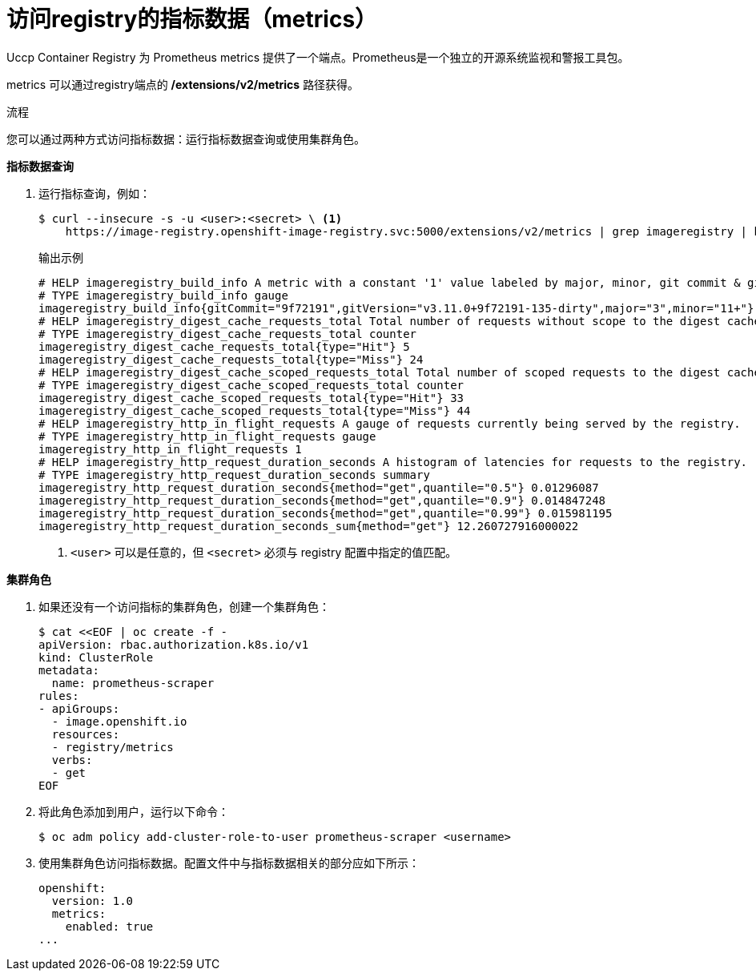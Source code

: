 // Module included in the following assemblies:
//
// * registry/accessing-the-registry.adoc

:_content-type: PROCEDURE
[id="registry-accessing-metrics_{context}"]
= 访问registry的指标数据（metrics）

Uccp Container Registry 为 Prometheus metrics 提供了一个端点。Prometheus是一个独立的开源系统监视和警报工具包。

metrics 可以通过registry端点的 */extensions/v2/metrics* 路径获得。

// Recommended link to extended registry configuration assembly.

.流程

您可以通过两种方式访问指标数据：运行指标数据查询或使用集群角色。

*指标数据查询*

. 运行指标查询，例如：
+
[source,terminal]
----
$ curl --insecure -s -u <user>:<secret> \ <1>
    https://image-registry.openshift-image-registry.svc:5000/extensions/v2/metrics | grep imageregistry | head -n 20
----
+
.输出示例
[source,terminal]
----
# HELP imageregistry_build_info A metric with a constant '1' value labeled by major, minor, git commit & git version from which the image registry was built.
# TYPE imageregistry_build_info gauge
imageregistry_build_info{gitCommit="9f72191",gitVersion="v3.11.0+9f72191-135-dirty",major="3",minor="11+"} 1
# HELP imageregistry_digest_cache_requests_total Total number of requests without scope to the digest cache.
# TYPE imageregistry_digest_cache_requests_total counter
imageregistry_digest_cache_requests_total{type="Hit"} 5
imageregistry_digest_cache_requests_total{type="Miss"} 24
# HELP imageregistry_digest_cache_scoped_requests_total Total number of scoped requests to the digest cache.
# TYPE imageregistry_digest_cache_scoped_requests_total counter
imageregistry_digest_cache_scoped_requests_total{type="Hit"} 33
imageregistry_digest_cache_scoped_requests_total{type="Miss"} 44
# HELP imageregistry_http_in_flight_requests A gauge of requests currently being served by the registry.
# TYPE imageregistry_http_in_flight_requests gauge
imageregistry_http_in_flight_requests 1
# HELP imageregistry_http_request_duration_seconds A histogram of latencies for requests to the registry.
# TYPE imageregistry_http_request_duration_seconds summary
imageregistry_http_request_duration_seconds{method="get",quantile="0.5"} 0.01296087
imageregistry_http_request_duration_seconds{method="get",quantile="0.9"} 0.014847248
imageregistry_http_request_duration_seconds{method="get",quantile="0.99"} 0.015981195
imageregistry_http_request_duration_seconds_sum{method="get"} 12.260727916000022
----
<1> `<user>` 可以是任意的，但 `<secret>` 必须与 registry 配置中指定的值匹配。

*集群角色*

. 如果还没有一个访问指标的集群角色，创建一个集群角色：
+
[source,terminal]
----
$ cat <<EOF | oc create -f -
apiVersion: rbac.authorization.k8s.io/v1
kind: ClusterRole
metadata:
  name: prometheus-scraper
rules:
- apiGroups:
  - image.openshift.io
  resources:
  - registry/metrics
  verbs:
  - get
EOF
----

. 将此角色添加到用户，运行以下命令：
+
[source,terminal]
----
$ oc adm policy add-cluster-role-to-user prometheus-scraper <username>
----

. 使用集群角色访问指标数据。配置文件中与指标数据相关的部分应如下所示：
+
[source,yaml]
----
openshift:
  version: 1.0
  metrics:
    enabled: true
...
----
